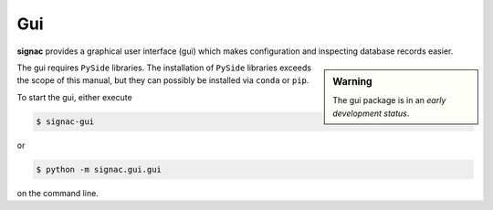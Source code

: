 ===
Gui
===

**signac** provides a graphical user interface (gui) which makes configuration and inspecting database records easier.

.. sidebar:: Warning

    The gui package is in an *early development status*.

The gui requires ``PySide`` libraries.
The installation of ``PySide`` libraries exceeds the scope of this manual, but they can possibly be installed via ``conda`` or ``pip``.

To start the gui, either execute

.. code:: bash

   $ signac-gui

or

.. code:: bash

   $ python -m signac.gui.gui

on the command line.
